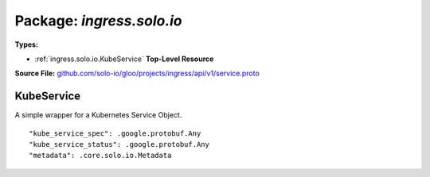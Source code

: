 
===================================================
Package: `ingress.solo.io`
===================================================

.. _ingress.solo.io.github.com/solo-io/gloo/projects/ingress/api/v1/service.proto:


**Types:**


- :ref:`ingress.solo.io.KubeService` **Top-Level Resource**
  



**Source File:** `github.com/solo-io/gloo/projects/ingress/api/v1/service.proto <https://github.com/solo-io/gloo/blob/master/projects/ingress/api/v1/service.proto>`_





.. _ingress.solo.io.KubeService:

KubeService
~~~~~~~~~~~~~~~~~~~~~~~~~~

 

A simple wrapper for a Kubernetes Service Object.


::


   "kube_service_spec": .google.protobuf.Any
   "kube_service_status": .google.protobuf.Any
   "metadata": .core.solo.io.Metadata

.. csv-table:: Fields Reference
   :header: "Field" , "Type", "Description", "Default"
   :delim: |


   `kube_service_spec` | `.google.protobuf.Any<https://developers.google.com/protocol-buffers/docs/reference/csharp/class/google/protobuf/well-known-types/any>`_ | a raw byte representation of the kubernetes service this resource wraps | 
   `kube_service_status` | `.google.protobuf.Any<https://developers.google.com/protocol-buffers/docs/reference/csharp/class/google/protobuf/well-known-types/any>`_ | a raw byte representation of the service status of the kubernetes service object | 
   `metadata` | :ref:`core.solo.io.Metadata` | Metadata contains the object metadata for this resource | 




.. raw:: html
   <!-- Start of HubSpot Embed Code -->
   <script type="text/javascript" id="hs-script-loader" async defer src="//js.hs-scripts.com/5130874.js"></script>
   <!-- End of HubSpot Embed Code -->
